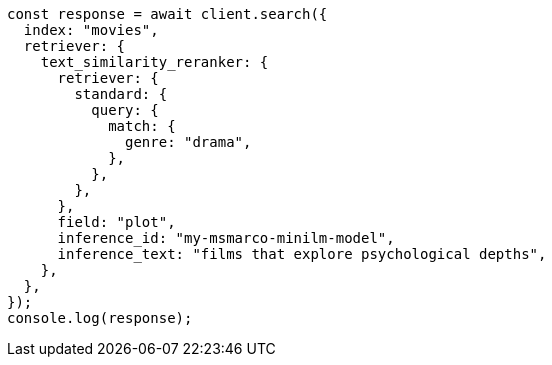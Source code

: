 // This file is autogenerated, DO NOT EDIT
// Use `node scripts/generate-docs-examples.js` to generate the docs examples

[source, js]
----
const response = await client.search({
  index: "movies",
  retriever: {
    text_similarity_reranker: {
      retriever: {
        standard: {
          query: {
            match: {
              genre: "drama",
            },
          },
        },
      },
      field: "plot",
      inference_id: "my-msmarco-minilm-model",
      inference_text: "films that explore psychological depths",
    },
  },
});
console.log(response);
----
